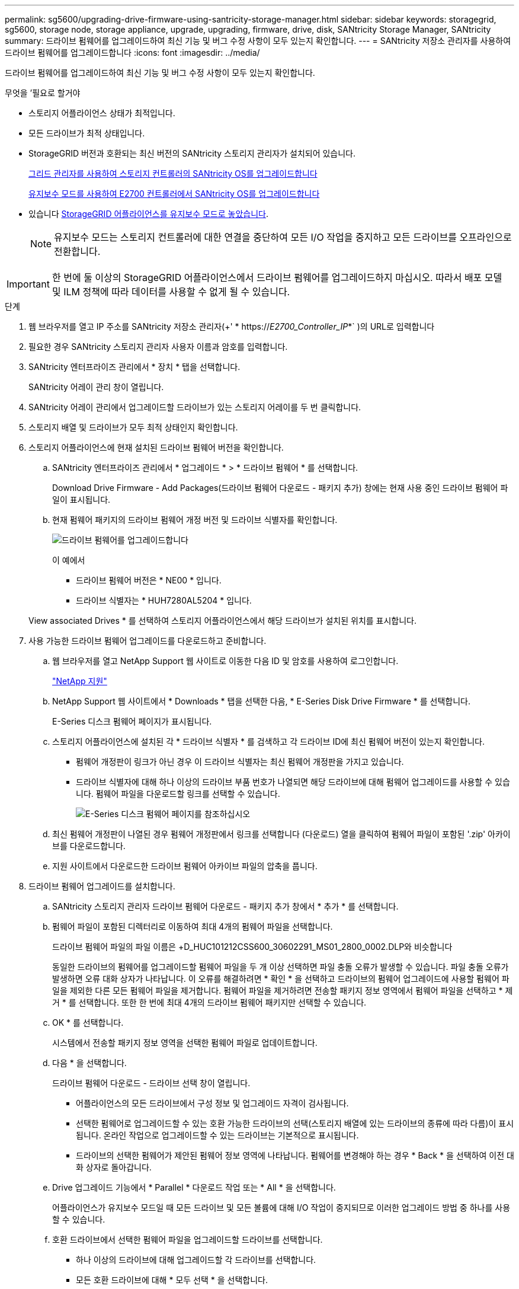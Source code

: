 ---
permalink: sg5600/upgrading-drive-firmware-using-santricity-storage-manager.html 
sidebar: sidebar 
keywords: storagegrid, sg5600, storage node, storage appliance, upgrade, upgrading, firmware, drive, disk, SANtricity Storage Manager, SANtricity 
summary: 드라이브 펌웨어를 업그레이드하여 최신 기능 및 버그 수정 사항이 모두 있는지 확인합니다. 
---
= SANtricity 저장소 관리자를 사용하여 드라이브 펌웨어를 업그레이드합니다
:icons: font
:imagesdir: ../media/


[role="lead"]
드라이브 펌웨어를 업그레이드하여 최신 기능 및 버그 수정 사항이 모두 있는지 확인합니다.

.무엇을 &#8217;필요로 할거야
* 스토리지 어플라이언스 상태가 최적입니다.
* 모든 드라이브가 최적 상태입니다.
* StorageGRID 버전과 호환되는 최신 버전의 SANtricity 스토리지 관리자가 설치되어 있습니다.
+
xref:upgrading-santricity-os-on-storage-controllers-using-grid-manager-sg5600.adoc[그리드 관리자를 사용하여 스토리지 컨트롤러의 SANtricity OS를 업그레이드합니다]

+
xref:upgrading-santricity-os-on-e2700-controller-using-maintenance-mode.adoc[유지보수 모드를 사용하여 E2700 컨트롤러에서 SANtricity OS를 업그레이드합니다]

* 있습니다 xref:placing-appliance-into-maintenance-mode.adoc[StorageGRID 어플라이언스를 유지보수 모드로 놓았습니다].
+

NOTE: 유지보수 모드는 스토리지 컨트롤러에 대한 연결을 중단하여 모든 I/O 작업을 중지하고 모든 드라이브를 오프라인으로 전환합니다.




IMPORTANT: 한 번에 둘 이상의 StorageGRID 어플라이언스에서 드라이브 펌웨어를 업그레이드하지 마십시오. 따라서 배포 모델 및 ILM 정책에 따라 데이터를 사용할 수 없게 될 수 있습니다.

.단계
. 웹 브라우저를 열고 IP 주소를 SANtricity 저장소 관리자(+' * https://_E2700_Controller_IP_*` )의 URL로 입력합니다
. 필요한 경우 SANtricity 스토리지 관리자 사용자 이름과 암호를 입력합니다.
. SANtricity 엔터프라이즈 관리에서 * 장치 * 탭을 선택합니다.
+
SANtricity 어레이 관리 창이 열립니다.

. SANtricity 어레이 관리에서 업그레이드할 드라이브가 있는 스토리지 어레이를 두 번 클릭합니다.
. 스토리지 배열 및 드라이브가 모두 최적 상태인지 확인합니다.
. 스토리지 어플라이언스에 현재 설치된 드라이브 펌웨어 버전을 확인합니다.
+
.. SANtricity 엔터프라이즈 관리에서 * 업그레이드 * > * 드라이브 펌웨어 * 를 선택합니다.
+
Download Drive Firmware - Add Packages(드라이브 펌웨어 다운로드 - 패키지 추가) 창에는 현재 사용 중인 드라이브 펌웨어 파일이 표시됩니다.

.. 현재 펌웨어 패키지의 드라이브 펌웨어 개정 버전 및 드라이브 식별자를 확인합니다.
+
image::../media/sg_storagemanager_upgrade_drive_firmware.png[드라이브 펌웨어를 업그레이드합니다]

+
이 예에서

+
*** 드라이브 펌웨어 버전은 * NE00 * 입니다.
*** 드라이브 식별자는 * HUH7280AL5204 * 입니다.




+
View associated Drives * 를 선택하여 스토리지 어플라이언스에서 해당 드라이브가 설치된 위치를 표시합니다.

. 사용 가능한 드라이브 펌웨어 업그레이드를 다운로드하고 준비합니다.
+
.. 웹 브라우저를 열고 NetApp Support 웹 사이트로 이동한 다음 ID 및 암호를 사용하여 로그인합니다.
+
https://mysupport.netapp.com/site/["NetApp 지원"^]

.. NetApp Support 웹 사이트에서 * Downloads * 탭을 선택한 다음, * E-Series Disk Drive Firmware * 를 선택합니다.
+
E-Series 디스크 펌웨어 페이지가 표시됩니다.

.. 스토리지 어플라이언스에 설치된 각 * 드라이브 식별자 * 를 검색하고 각 드라이브 ID에 최신 펌웨어 버전이 있는지 확인합니다.
+
*** 펌웨어 개정판이 링크가 아닌 경우 이 드라이브 식별자는 최신 펌웨어 개정판을 가지고 있습니다.
*** 드라이브 식별자에 대해 하나 이상의 드라이브 부품 번호가 나열되면 해당 드라이브에 대해 펌웨어 업그레이드를 사용할 수 있습니다. 펌웨어 파일을 다운로드할 링크를 선택할 수 있습니다.
+
image::../media/sg_storage_mgr_download_drive_firmware.png[E-Series 디스크 펌웨어 페이지를 참조하십시오]



.. 최신 펌웨어 개정판이 나열된 경우 펌웨어 개정판에서 링크를 선택합니다 (다운로드) 열을 클릭하여 펌웨어 파일이 포함된 '.zip' 아카이브를 다운로드합니다.
.. 지원 사이트에서 다운로드한 드라이브 펌웨어 아카이브 파일의 압축을 풉니다.


. 드라이브 펌웨어 업그레이드를 설치합니다.
+
.. SANtricity 스토리지 관리자 드라이브 펌웨어 다운로드 - 패키지 추가 창에서 * 추가 * 를 선택합니다.
.. 펌웨어 파일이 포함된 디렉터리로 이동하여 최대 4개의 펌웨어 파일을 선택합니다.
+
드라이브 펌웨어 파일의 파일 이름은 +D_HUC101212CSS600_30602291_MS01_2800_0002.DLP와 비슷합니다

+
동일한 드라이브의 펌웨어를 업그레이드할 펌웨어 파일을 두 개 이상 선택하면 파일 충돌 오류가 발생할 수 있습니다. 파일 충돌 오류가 발생하면 오류 대화 상자가 나타납니다. 이 오류를 해결하려면 * 확인 * 을 선택하고 드라이브의 펌웨어 업그레이드에 사용할 펌웨어 파일을 제외한 다른 모든 펌웨어 파일을 제거합니다. 펌웨어 파일을 제거하려면 전송할 패키지 정보 영역에서 펌웨어 파일을 선택하고 * 제거 * 를 선택합니다. 또한 한 번에 최대 4개의 드라이브 펌웨어 패키지만 선택할 수 있습니다.

.. OK * 를 선택합니다.
+
시스템에서 전송할 패키지 정보 영역을 선택한 펌웨어 파일로 업데이트합니다.

.. 다음 * 을 선택합니다.
+
드라이브 펌웨어 다운로드 - 드라이브 선택 창이 열립니다.

+
*** 어플라이언스의 모든 드라이브에서 구성 정보 및 업그레이드 자격이 검사됩니다.
*** 선택한 펌웨어로 업그레이드할 수 있는 호환 가능한 드라이브의 선택(스토리지 배열에 있는 드라이브의 종류에 따라 다름)이 표시됩니다. 온라인 작업으로 업그레이드할 수 있는 드라이브는 기본적으로 표시됩니다.
*** 드라이브의 선택한 펌웨어가 제안된 펌웨어 정보 영역에 나타납니다. 펌웨어를 변경해야 하는 경우 * Back * 을 선택하여 이전 대화 상자로 돌아갑니다.


.. Drive 업그레이드 기능에서 * Parallel * 다운로드 작업 또는 * All * 을 선택합니다.
+
어플라이언스가 유지보수 모드일 때 모든 드라이브 및 모든 볼륨에 대해 I/O 작업이 중지되므로 이러한 업그레이드 방법 중 하나를 사용할 수 있습니다.

.. 호환 드라이브에서 선택한 펌웨어 파일을 업그레이드할 드라이브를 선택합니다.
+
*** 하나 이상의 드라이브에 대해 업그레이드할 각 드라이브를 선택합니다.
*** 모든 호환 드라이브에 대해 * 모두 선택 * 을 선택합니다.
+
모범 사례는 동일한 모델의 모든 드라이브를 동일한 펌웨어 개정판으로 업그레이드하는 것입니다.



.. 마침 * 을 선택한 다음 "예"를 입력하고 * 확인 * 을 선택합니다.
+
*** 드라이브 펌웨어의 다운로드 및 업그레이드가 시작되며, 모든 드라이브의 펌웨어 전송 상태를 나타내는 Drive Firmware - Progress(드라이브 펌웨어 다운로드 - 진행) 가 표시됩니다.
*** 업그레이드에 참여하는 각 드라이브의 상태가 업데이트된 장치의 전송 진행 열에 나타납니다.
+
모든 드라이브가 24 드라이브 시스템에서 업그레이드된 경우 드라이브 펌웨어의 병렬 업그레이드 작업을 완료하는 데 90초 정도 걸릴 수 있습니다. 더 큰 시스템에서는 실행 시간이 약간 더 길어집니다.



.. 펌웨어 업그레이드 프로세스 중에 다음을 수행할 수 있습니다. +
+
*** 진행 중인 펌웨어 업그레이드를 중지하려면 * Stop * 을 선택합니다. 현재 진행 중인 펌웨어 업그레이드가 모두 완료되었습니다. 펌웨어 업그레이드를 시도한 모든 드라이브는 개별 상태를 표시합니다. 나머지 드라이브는 시도되지 않음 상태로 나열됩니다.
+

IMPORTANT: 진행 중인 드라이브 펌웨어 업그레이드를 중지하면 데이터가 손실되거나 드라이브를 사용할 수 없게 될 수 있습니다.

*** 펌웨어 업그레이드 진행률 요약의 텍스트 보고서를 저장하려면 * 다른 이름으로 저장 * 을 선택합니다. 보고서는 기본 .log 파일 확장자로 저장됩니다. 파일 확장자나 디렉터리를 변경하려면 드라이브 다운로드 로그 저장 에서 매개 변수를 변경합니다.


.. 드라이브 펌웨어 다운로드 - 진행 을 사용하여 드라이브 펌웨어 업그레이드 진행률을 모니터링합니다. Drives Updated 영역에는 펌웨어 업그레이드를 위해 예약된 드라이브 목록과 각 드라이브의 다운로드 및 업그레이드 전송 상태가 포함되어 있습니다.
+
업그레이드에 참여하는 각 드라이브의 진행 상황과 상태가 전송 진행 열에 나타납니다. 업그레이드 중에 오류가 발생하면 적절한 권장 조치를 취하십시오.

+
*** * 보류 중 *
+
이 상태는 예약되었지만 아직 시작되지 않은 온라인 펌웨어 다운로드 작업에 대해 표시됩니다.

*** * 진행 중 *
+
펌웨어가 드라이브로 전송되고 있습니다.

*** * 재구성 진행 중 *
+
이 상태는 드라이브를 빠르게 재구성할 때 볼륨 전송이 발생하는 경우에 표시됩니다. 이는 일반적으로 컨트롤러 재설정 또는 오류 때문에 컨트롤러 소유자가 볼륨을 전송했기 때문입니다.

+
시스템에서 드라이브의 전체 재구성을 시작합니다.

*** * 실패 - 부분 *
+
문제가 발생하여 나머지 파일이 전송되지 않도록 하기 전에는 펌웨어가 드라이브에 일부만 전송되었습니다.

*** * 실패 - 잘못된 상태 *
+
펌웨어가 유효하지 않습니다.

*** * 실패 - 기타 *
+
드라이브의 물리적 문제로 인해 펌웨어를 다운로드할 수 없습니다.

*** * 시도 안 함 *
+
펌웨어가 다운로드되지 않았습니다. 이러한 이유로 인해 다운로드가 중지되었거나 드라이브가 업그레이드를 받을 수 없거나 오류로 인해 다운로드가 발생하지 않았습니다.

*** * 성공 *
+
펌웨어를 성공적으로 다운로드했습니다.





. 드라이브 펌웨어 업그레이드가 완료된 후:
+
** 드라이브 펌웨어 다운로드 마법사를 닫으려면 * 닫기 * 를 선택합니다.
** 마법사를 다시 시작하려면 * 전송 추가 * 를 선택합니다.


. 이 절차가 성공적으로 완료되었고 노드가 유지보수 모드일 때 수행할 추가 절차가 있는 경우 지금 수행합니다. 작업을 완료했거나 오류가 발생하여 다시 시작하려면 * 고급 * > * 컨트롤러 재부팅 * 을 선택하고 다음 옵션 중 하나를 선택합니다.
+
** StorageGRID * 로 재부팅 * 을 선택합니다
** 유지보수 모드로 재부팅 * 을 선택하여 유지보수 모드로 남아 있는 노드를 사용하여 컨트롤러를 재부팅합니다. 절차 중에 오류가 발생하여 다시 시작하려면 이 옵션을 선택합니다. 노드가 유지보수 모드로 재부팅된 후 장애가 발생한 절차의 적절한 단계에서 다시 시작하십시오.
+
image::../media/reboot_controller_from_maintenance_mode.png[유지보수 모드에서 컨트롤러를 재부팅합니다]

+
어플라이언스가 재부팅되고 그리드에 다시 가입하는 데 최대 20분이 걸릴 수 있습니다. 재부팅이 완료되고 노드가 그리드에 다시 결합되었는지 확인하려면 Grid Manager로 돌아갑니다. 노드 * 페이지는 어플라이언스 노드에 대한 정상 상태(노드 이름 왼쪽에 아이콘이 없음)를 표시해야 합니다. 이는 활성화된 알림이 없고 노드가 그리드에 연결되었음을 나타냅니다.

+
image::../media/node_rejoin_grid_confirmation.png[어플라이언스 노드가 그리드에 다시 합류했습니다]




